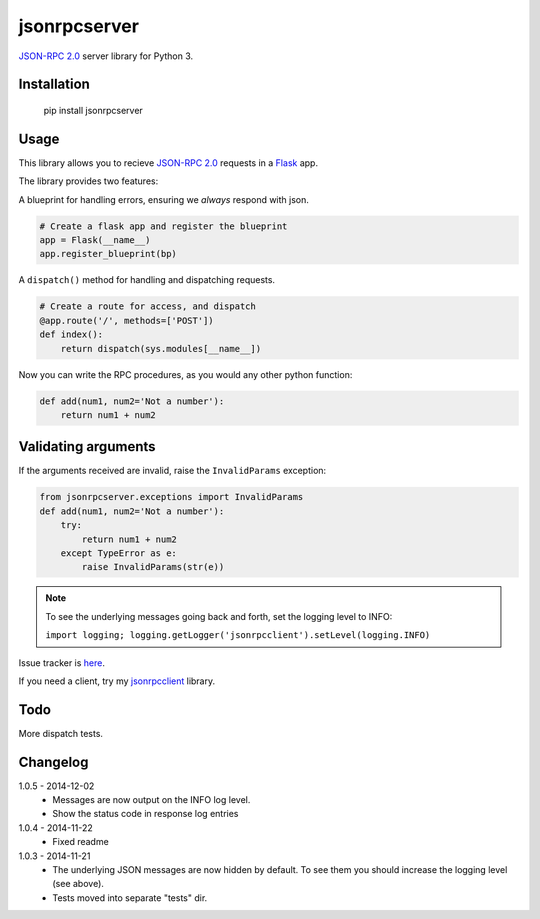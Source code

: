 jsonrpcserver
=============

`JSON-RPC 2.0 <http://www.jsonrpc.org/>`_ server library for Python 3.

Installation
------------

    pip install jsonrpcserver

Usage
-----

This library allows you to recieve `JSON-RPC 2.0 <http://www.jsonrpc.org/>`_
requests in a `Flask <http://flask.pocoo.org/>`_ app.

The library provides two features:

A blueprint for handling errors, ensuring we *always* respond with json.

.. sourcecode:: python

    # Create a flask app and register the blueprint
    app = Flask(__name__)
    app.register_blueprint(bp)

A ``dispatch()`` method for handling and dispatching requests.

.. sourcecode:: python

    # Create a route for access, and dispatch
    @app.route('/', methods=['POST'])
    def index():
        return dispatch(sys.modules[__name__])

Now you can write the RPC procedures, as you would any other python function:

.. sourcecode:: python

    def add(num1, num2='Not a number'):
        return num1 + num2


Validating arguments
--------------------

If the arguments received are invalid, raise the ``InvalidParams`` exception:

.. sourcecode:: python

    from jsonrpcserver.exceptions import InvalidParams
    def add(num1, num2='Not a number'):
        try:
            return num1 + num2
        except TypeError as e:
            raise InvalidParams(str(e))

.. note::
    To see the underlying messages going back and forth, set the logging level
    to INFO:

    ``import logging; logging.getLogger('jsonrpcclient').setLevel(logging.INFO)``


Issue tracker is `here
<https://bitbucket.org/beau-barker/jsonrpcserver/issues>`_.

If you need a client, try my `jsonrpcclient
<https://pypi.python.org/pypi/jsonrpcclient>`_ library.

Todo
----

More dispatch tests.

Changelog
---------

1.0.5 - 2014-12-02
    * Messages are now output on the INFO log level.
    * Show the status code in response log entries

1.0.4 - 2014-11-22
    * Fixed readme

1.0.3 - 2014-11-21
    * The underlying JSON messages are now hidden by default. To see them you
      should increase the logging level (see above).
    * Tests moved into separate "tests" dir.
